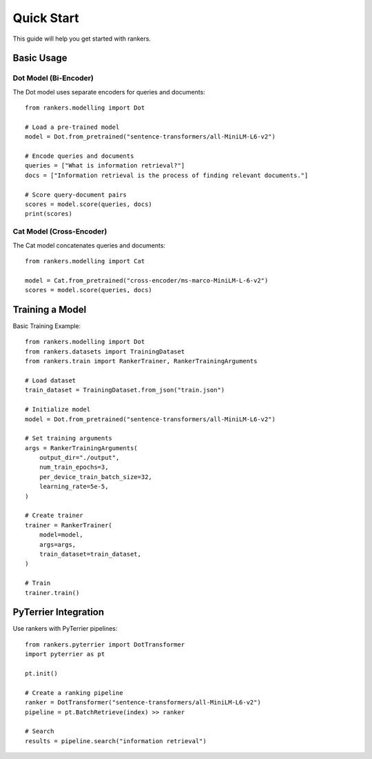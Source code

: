 Quick Start
===========

This guide will help you get started with rankers.

Basic Usage
-----------

Dot Model (Bi-Encoder)
^^^^^^^^^^^^^^^^^^^^^^

The Dot model uses separate encoders for queries and documents::

    from rankers.modelling import Dot

    # Load a pre-trained model
    model = Dot.from_pretrained("sentence-transformers/all-MiniLM-L6-v2")

    # Encode queries and documents
    queries = ["What is information retrieval?"]
    docs = ["Information retrieval is the process of finding relevant documents."]

    # Score query-document pairs
    scores = model.score(queries, docs)
    print(scores)

Cat Model (Cross-Encoder)
^^^^^^^^^^^^^^^^^^^^^^^^^^

The Cat model concatenates queries and documents::

    from rankers.modelling import Cat

    model = Cat.from_pretrained("cross-encoder/ms-marco-MiniLM-L-6-v2")
    scores = model.score(queries, docs)

Training a Model
----------------

Basic Training Example::

    from rankers.modelling import Dot
    from rankers.datasets import TrainingDataset
    from rankers.train import RankerTrainer, RankerTrainingArguments

    # Load dataset
    train_dataset = TrainingDataset.from_json("train.json")

    # Initialize model
    model = Dot.from_pretrained("sentence-transformers/all-MiniLM-L6-v2")

    # Set training arguments
    args = RankerTrainingArguments(
        output_dir="./output",
        num_train_epochs=3,
        per_device_train_batch_size=32,
        learning_rate=5e-5,
    )

    # Create trainer
    trainer = RankerTrainer(
        model=model,
        args=args,
        train_dataset=train_dataset,
    )

    # Train
    trainer.train()

PyTerrier Integration
---------------------

Use rankers with PyTerrier pipelines::

    from rankers.pyterrier import DotTransformer
    import pyterrier as pt

    pt.init()

    # Create a ranking pipeline
    ranker = DotTransformer("sentence-transformers/all-MiniLM-L6-v2")
    pipeline = pt.BatchRetrieve(index) >> ranker

    # Search
    results = pipeline.search("information retrieval")
